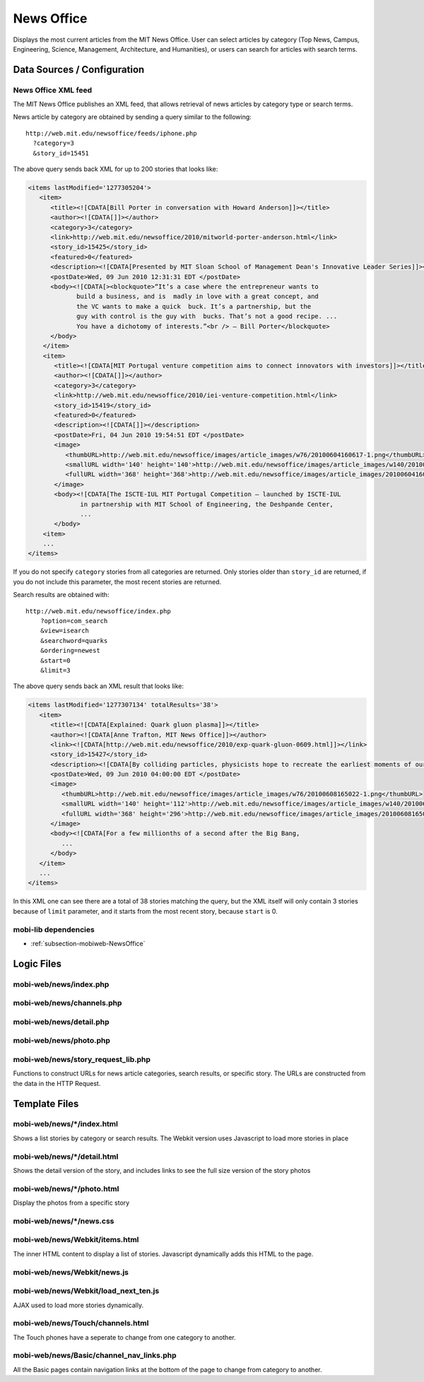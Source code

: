 .. _section-mobiweb-news:

================
News Office
================

Displays the most current articles from the MIT News Office.
User can select articles by category (Top News, Campus, Engineering, 
Science, Management, Architecture, and Humanities), or users
can search for articles with search terms.  

----------------------------
Data Sources / Configuration
----------------------------

^^^^^^^^^^^^^^^^^^^^
News Office XML feed
^^^^^^^^^^^^^^^^^^^^

The MIT News Office publishes an XML feed, that allows
retrieval of news articles by category type or search terms.

News article by category are obtained by sending a query similar to
the following::

  http://web.mit.edu/newsoffice/feeds/iphone.php
    ?category=3
    &story_id=15451

The above query sends back XML for up to 200 stories that looks like:

.. code-block:: xml

   <items lastModified='1277305204'>
      <item> 
         <title><![CDATA[Bill Porter in conversation with Howard Anderson]]></title> 
         <author><![CDATA[]]></author> 
         <category>3</category> 
         <link>http://web.mit.edu/newsoffice/2010/mitworld-porter-anderson.html</link> 
         <story_id>15425</story_id> 
         <featured>0</featured> 
         <description><![CDATA[Presented by MIT Sloan School of Management Dean's Innovative Leader Series]]></description> 
         <postDate>Wed, 09 Jun 2010 12:31:31 EDT </postDate> 
         <body><![CDATA[><blockquote>“It’s a case where the entrepreneur wants to 
                build a business, and is  madly in love with a great concept, and 
                the VC wants to make a quick  buck. It’s a partnership, but the 
                guy with control is the guy with  bucks. That’s not a good recipe. ... 
                You have a dichotomy of interests.”<br /> — Bill Porter</blockquote> 
         </body>
       </item>
       <item> 
          <title><![CDATA[MIT Portugal venture competition aims to connect innovators with investors]]></title> 
          <author><![CDATA[]]></author> 
          <category>3</category> 
          <link>http://web.mit.edu/newsoffice/2010/iei-venture-competition.html</link> 
          <story_id>15419</story_id> 
          <featured>0</featured> 
          <description><![CDATA[]]></description> 
          <postDate>Fri, 04 Jun 2010 19:54:51 EDT </postDate> 
          <image> 
             <thumbURL>http://web.mit.edu/newsoffice/images/article_images/w76/20100604160617-1.png</thumbURL> 
             <smallURL width='140' height='140'>http://web.mit.edu/newsoffice/images/article_images/w140/20100604160617-1.jpg</smallURL> 
             <fullURL width='368' height='368'>http://web.mit.edu/newsoffice/images/article_images/20100604160617-1.jpg</fullURL> 
          </image> 
          <body><![CDATA[The ISCTE-IUL MIT Portugal Competition — launched by ISCTE-IUL 
                 in partnership with MIT School of Engineering, the Deshpande Center, 
                 ...
          </body>
       <item> 
       ...
   </items>

If you do not specify ``category`` stories from all categories are returned.  
Only stories older than ``story_id`` are returned, if you
do not include this parameter, the most recent stories are
returned.

Search results are obtained with::

   http://web.mit.edu/newsoffice/index.php
       ?option=com_search
       &view=isearch
       &searchword=quarks
       &ordering=newest
       &start=0
       &limit=3

The above query sends back an XML result that looks like:

.. code-block:: xml

   <items lastModified='1277307134' totalResults='38'> 
      <item> 
         <title><![CDATA[Explained: Quark gluon plasma]]></title> 
         <author><![CDATA[Anne Trafton, MIT News Office]]></author> 
         <link><![CDATA[http://web.mit.edu/newsoffice/2010/exp-quark-gluon-0609.html]]></link> 
         <story_id>15427</story_id> 
         <description><![CDATA[By colliding particles, physicists hope to recreate the earliest moments of our universe, on a much smaller scale.]]></description> 
         <postDate>Wed, 09 Jun 2010 04:00:00 EDT </postDate> 
         <image> 
            <thumbURL>http://web.mit.edu/newsoffice/images/article_images/w76/20100608165022-1.png</thumbURL> 
            <smallURL width='140' height='112'>http://web.mit.edu/newsoffice/images/article_images/w140/20100608165022-1.jpg</smallURL> 
            <fullURL width='368' height='296'>http://web.mit.edu/newsoffice/images/article_images/20100608165022-1.jpg</fullURL> 
         </image> 
         <body><![CDATA[For a few millionths of a second after the Big Bang, 
            ...
         </body>
      </item>
      ...
   </items>

In this XML one can see there are a total of 38 stories matching the query,
but the XML itself will only contain 3 stories because of ``limit`` parameter,
and it starts from the most recent story, because ``start`` is 0.

^^^^^^^^^^^^^^^^^^^^^
mobi-lib dependencies
^^^^^^^^^^^^^^^^^^^^^

* :ref:`subsection-mobiweb-NewsOffice`

-----------
Logic Files
-----------

^^^^^^^^^^^^^^^^^^^^^^^
mobi-web/news/index.php
^^^^^^^^^^^^^^^^^^^^^^^

^^^^^^^^^^^^^^^^^^^^^^^^^^
mobi-web/news/channels.php
^^^^^^^^^^^^^^^^^^^^^^^^^^

^^^^^^^^^^^^^^^^^^^^^^^^
mobi-web/news/detail.php
^^^^^^^^^^^^^^^^^^^^^^^^

^^^^^^^^^^^^^^^^^^^^^^^
mobi-web/news/photo.php
^^^^^^^^^^^^^^^^^^^^^^^

^^^^^^^^^^^^^^^^^^^^^^^^^^^^^^^^^^^
mobi-web/news/story_request_lib.php
^^^^^^^^^^^^^^^^^^^^^^^^^^^^^^^^^^^

Functions to construct URLs for news article categories,
search results, or specific story.  The URLs are constructed
from the data in the HTTP Request.

--------------
Template Files
--------------

^^^^^^^^^^^^^^^^^^^^^^^^^^^
mobi-web/news/\*/index.html
^^^^^^^^^^^^^^^^^^^^^^^^^^^

Shows a list stories by category or search results.
The Webkit version uses Javascript to load more
stories in place

^^^^^^^^^^^^^^^^^^^^^^^^^^^^
mobi-web/news/\*/detail.html
^^^^^^^^^^^^^^^^^^^^^^^^^^^^

Shows the detail version of the story, and includes
links to see the full size version of the story
photos


^^^^^^^^^^^^^^^^^^^^^^^^^^^^
mobi-web/news/\*/photo.html
^^^^^^^^^^^^^^^^^^^^^^^^^^^^

Display the photos from a specific story


^^^^^^^^^^^^^^^^^^^^^^^^^^^^^
mobi-web/news/\*/news.css
^^^^^^^^^^^^^^^^^^^^^^^^^^^^^

^^^^^^^^^^^^^^^^^^^^^^^^^^^^^^^
mobi-web/news/Webkit/items.html
^^^^^^^^^^^^^^^^^^^^^^^^^^^^^^^

The inner HTML content to display a list of stories.
Javascript dynamically adds this HTML to the page.

^^^^^^^^^^^^^^^^^^^^^^^^^^^^
mobi-web/news/Webkit/news.js
^^^^^^^^^^^^^^^^^^^^^^^^^^^^

^^^^^^^^^^^^^^^^^^^^^^^^^^^^^^^^^^^^^
mobi-web/news/Webkit/load_next_ten.js
^^^^^^^^^^^^^^^^^^^^^^^^^^^^^^^^^^^^^

AJAX used to load more stories dynamically.

^^^^^^^^^^^^^^^^^^^^^^^^^^^^^^^^^
mobi-web/news/Touch/channels.html
^^^^^^^^^^^^^^^^^^^^^^^^^^^^^^^^^

The Touch phones have a seperate to change
from one category to another.


^^^^^^^^^^^^^^^^^^^^^^^^^^^^^^^^^^^^^^^^^
mobi-web/news/Basic/channel_nav_links.php
^^^^^^^^^^^^^^^^^^^^^^^^^^^^^^^^^^^^^^^^^

All the Basic pages contain navigation links at
the bottom of the page to change from category to
another.
